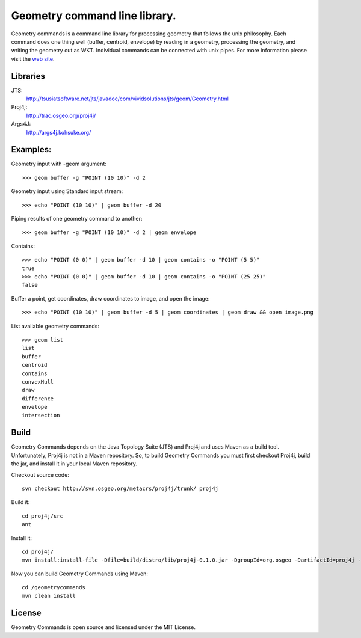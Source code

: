 Geometry command line library.
==============================
Geometry commands is a command line library for processing geometry that follows the unix philosophy. Each command does one thing well (buffer, centroid, envelope) by reading in a geometry, processing the geometry, and writing the geometry out as WKT.  Individual commands can be connected with unix pipes.  For more information please visit the `web site <http://jericks.github.com/geometrycommands/index.html>`_.

Libraries
---------
JTS: 
    http://tsusiatsoftware.net/jts/javadoc/com/vividsolutions/jts/geom/Geometry.html
Proj4j: 
    http://trac.osgeo.org/proj4j/
Args4J: 
    http://args4j.kohsuke.org/

Examples:
---------
Geometry input with -geom argument::

    >>> geom buffer -g "POINT (10 10)" -d 2

Geometry input using Standard input stream::

    >>> echo "POINT (10 10)" | geom buffer -d 20

Piping results of one geometry command to another::

    >>> geom buffer -g "POINT (10 10)" -d 2 | geom envelope

Contains::

    >>> echo "POINT (0 0)" | geom buffer -d 10 | geom contains -o "POINT (5 5)"
    true
    >>> echo "POINT (0 0)" | geom buffer -d 10 | geom contains -o "POINT (25 25)"
    false

Buffer a point, get coordinates, draw coordinates to image, and open the image::

    >>> echo "POINT (10 10)" | geom buffer -d 5 | geom coordinates | geom draw && open image.png

List available geometry commands::

    >>> geom list
    list
    buffer
    centroid
    contains
    convexHull
    draw
    difference
    envelope
    intersection

Build
-----
Geometry Commands depends on the Java Topology Suite (JTS) and Proj4j and uses Maven as a build tool.
Unfortunately, Proj4j is not in a Maven repository.  So, to build Geometry Commands you must first
checkout Proj4j, build the jar, and install it in your local Maven repository.

Checkout source code:: 

    svn checkout http://svn.osgeo.org/metacrs/proj4j/trunk/ proj4j

Build it:: 
    
    cd proj4j/src
    ant

Install it::

    cd proj4j/
    mvn install:install-file -Dfile=build/distro/lib/proj4j-0.1.0.jar -DgroupId=org.osgeo -DartifactId=proj4j -Dversion=0.1.0 -Dpackaging=jar

Now you can build Geometry Commands using Maven:: 

    cd /geometrycommands
    mvn clean install

License
-------
Geometry Commands is open source and licensed under the MIT License.
